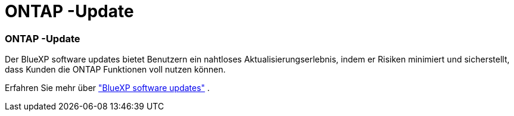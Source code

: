 = ONTAP -Update
:allow-uri-read: 




=== ONTAP -Update

Der BlueXP software updates bietet Benutzern ein nahtloses Aktualisierungserlebnis, indem er Risiken minimiert und sicherstellt, dass Kunden die ONTAP Funktionen voll nutzen können.

Erfahren Sie mehr über link:https://docs.netapp.com/us-en/bluexp-software-updates/get-started/software-updates.html["BlueXP software updates"] .
